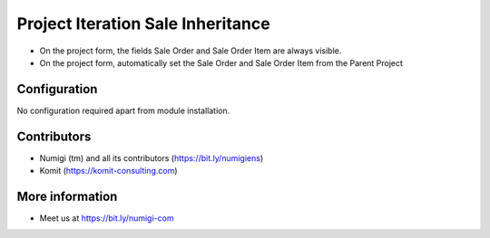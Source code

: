 Project Iteration Sale Inheritance
==================================
- On the project form, the fields Sale Order and Sale Order Item are always visible.
- On the project form, automatically set the Sale Order and Sale Order Item from the Parent Project

.. image:: static/description/project_iteration_sale_inheritance.png

Configuration
-------------
No configuration required apart from module installation.

Contributors
------------
* Numigi (tm) and all its contributors (https://bit.ly/numigiens)
* Komit (https://komit-consulting.com)

More information
----------------
* Meet us at https://bit.ly/numigi-com
